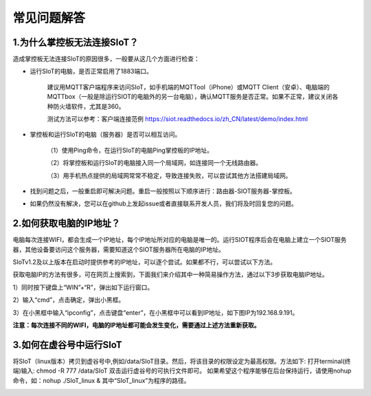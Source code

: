 常见问题解答
=========================


1.为什么掌控板无法连接SIoT？
----------------------------------------------

造成掌控板无法连接SIoT的原因很多，一般要从这几个方面进行检查：

- 运行SIoT的电脑，是否正常启用了1883端口。

    建议用MQTT客户端程序来访问SIoT，如手机端的MQTTool（iPhone）或MQTT Client（安卓）、电脑端的MQTTbox（一般是除运行SIOT的电脑外的另一台电脑），确认MQTT服务是否正常。如果不正常，建议关闭各种防火墙软件，尤其是360。
    
    测试方法可以参考：客户端连接范例 https://siot.readthedocs.io/zh_CN/latest/demo/index.html

- 掌控板和运行SIoT的电脑（服务器）是否可以相互访问。

    （1）使用Ping命令，在运行SIoT的电脑Ping掌控板的IP地址。

    （2）将掌控板和运行SIoT的电脑接入同一个局域网，如连接同一个无线路由器。

    （3）用手机热点提供的局域网常常不稳定，导致连接失败，可以尝试其他方法搭建局域网。
    
- 找到问题之后，一般重启即可解决问题。重启一般按照以下顺序进行：路由器-SIOT服务器-掌控板。

- 如果仍然没有解决，您可以在github上发起issue或者直接联系开发人员，我们将及时回复您的问题。

2.如何获取电脑的IP地址？
-----------------------------------------------

电脑每次连接WIFI，都会生成一个IP地址，每个IP地址所对应的电脑是唯一的。运行SIOT程序后会在电脑上建立一个SIOT服务器，其他设备要访问这个服务器，需要知道这个SIOT服务器所在电脑的IP地址。

SIoTv1.2及以上版本在启动时提供参考的IP地址，可以逐个尝试。如果都不行，可以尝试以下方法。
    
获取电脑IP的方法有很多，可在网页上搜索到，下面我们来介绍其中一种简易操作方法，通过以下3步获取电脑IP地址。

1）同时按下键盘上“WIN”+“R”，弹出如下运行窗口。

.. image:: ../image/zhangyu/Arduino/arduino-13.png

2）输入“cmd”，点击确定，弹出小黑框。

.. image:: ../image/zhangyu/Arduino/arduino-14.png

.. image:: ../image/zhangyu/Arduino/arduino-15.png

3）在小黑框中输入“ipconfig”，点击键盘“enter”，在小黑框中可以看到IP地址，如下图IP为192.168.9.191。

.. image:: ../image/zhangyu/Arduino/arduino-16.png

**注意：每次连接不同的WIFI，电脑的IP地址都可能会发生变化，需要通过上述方法重新获取。**

3.如何在虚谷号中运行SIoT
-----------------------------------------------

将SIoT（linux版本）拷贝到虚谷号中,例如/data/SIoT目录。然后，将该目录的权限设定为最高权限。方法如下:
打开terminal(终端)输入: chmod -R 777 /data/SIoT
双击运行虚谷号的可执行文件即可。
如果希望这个程序能够在后台保持运行，请使用nohup命令，如：nohup ./SIoT_linux &
其中“SIoT_linux”为程序的路径。

.. image:: ../image/advanced/vvloard-siot.jpeg




